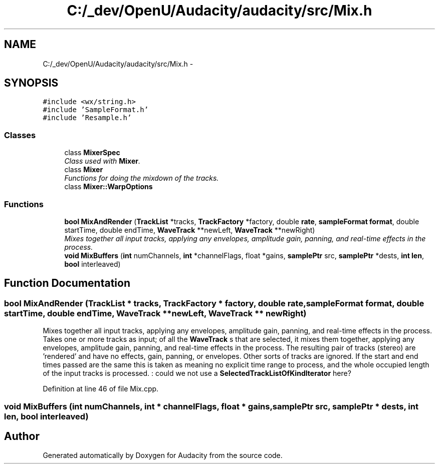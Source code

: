 .TH "C:/_dev/OpenU/Audacity/audacity/src/Mix.h" 3 "Thu Apr 28 2016" "Audacity" \" -*- nroff -*-
.ad l
.nh
.SH NAME
C:/_dev/OpenU/Audacity/audacity/src/Mix.h \- 
.SH SYNOPSIS
.br
.PP
\fC#include <wx/string\&.h>\fP
.br
\fC#include 'SampleFormat\&.h'\fP
.br
\fC#include 'Resample\&.h'\fP
.br

.SS "Classes"

.in +1c
.ti -1c
.RI "class \fBMixerSpec\fP"
.br
.RI "\fIClass used with \fBMixer\fP\&. \fP"
.ti -1c
.RI "class \fBMixer\fP"
.br
.RI "\fIFunctions for doing the mixdown of the tracks\&. \fP"
.ti -1c
.RI "class \fBMixer::WarpOptions\fP"
.br
.in -1c
.SS "Functions"

.in +1c
.ti -1c
.RI "\fBbool\fP \fBMixAndRender\fP (\fBTrackList\fP *tracks, \fBTrackFactory\fP *factory, double \fBrate\fP, \fBsampleFormat\fP \fBformat\fP, double startTime, double endTime, \fBWaveTrack\fP **newLeft, \fBWaveTrack\fP **newRight)"
.br
.RI "\fIMixes together all input tracks, applying any envelopes, amplitude gain, panning, and real-time effects in the process\&. \fP"
.ti -1c
.RI "\fBvoid\fP \fBMixBuffers\fP (\fBint\fP numChannels, \fBint\fP *channelFlags, float *gains, \fBsamplePtr\fP src, \fBsamplePtr\fP *dests, \fBint\fP \fBlen\fP, \fBbool\fP interleaved)"
.br
.in -1c
.SH "Function Documentation"
.PP 
.SS "\fBbool\fP MixAndRender (\fBTrackList\fP * tracks, \fBTrackFactory\fP * factory, double rate, \fBsampleFormat\fP format, double startTime, double endTime, \fBWaveTrack\fP ** newLeft, \fBWaveTrack\fP ** newRight)"

.PP
Mixes together all input tracks, applying any envelopes, amplitude gain, panning, and real-time effects in the process\&. Takes one or more tracks as input; of all the \fBWaveTrack\fP s that are selected, it mixes them together, applying any envelopes, amplitude gain, panning, and real-time effects in the process\&. The resulting pair of tracks (stereo) are 'rendered' and have no effects, gain, panning, or envelopes\&. Other sorts of tracks are ignored\&. If the start and end times passed are the same this is taken as meaning no explicit time range to process, and the whole occupied length of the input tracks is processed\&. : could we not use a \fBSelectedTrackListOfKindIterator\fP here? 
.PP
Definition at line 46 of file Mix\&.cpp\&.
.SS "\fBvoid\fP MixBuffers (\fBint\fP numChannels, \fBint\fP * channelFlags, float * gains, \fBsamplePtr\fP src, \fBsamplePtr\fP * dests, \fBint\fP len, \fBbool\fP interleaved)"

.SH "Author"
.PP 
Generated automatically by Doxygen for Audacity from the source code\&.
